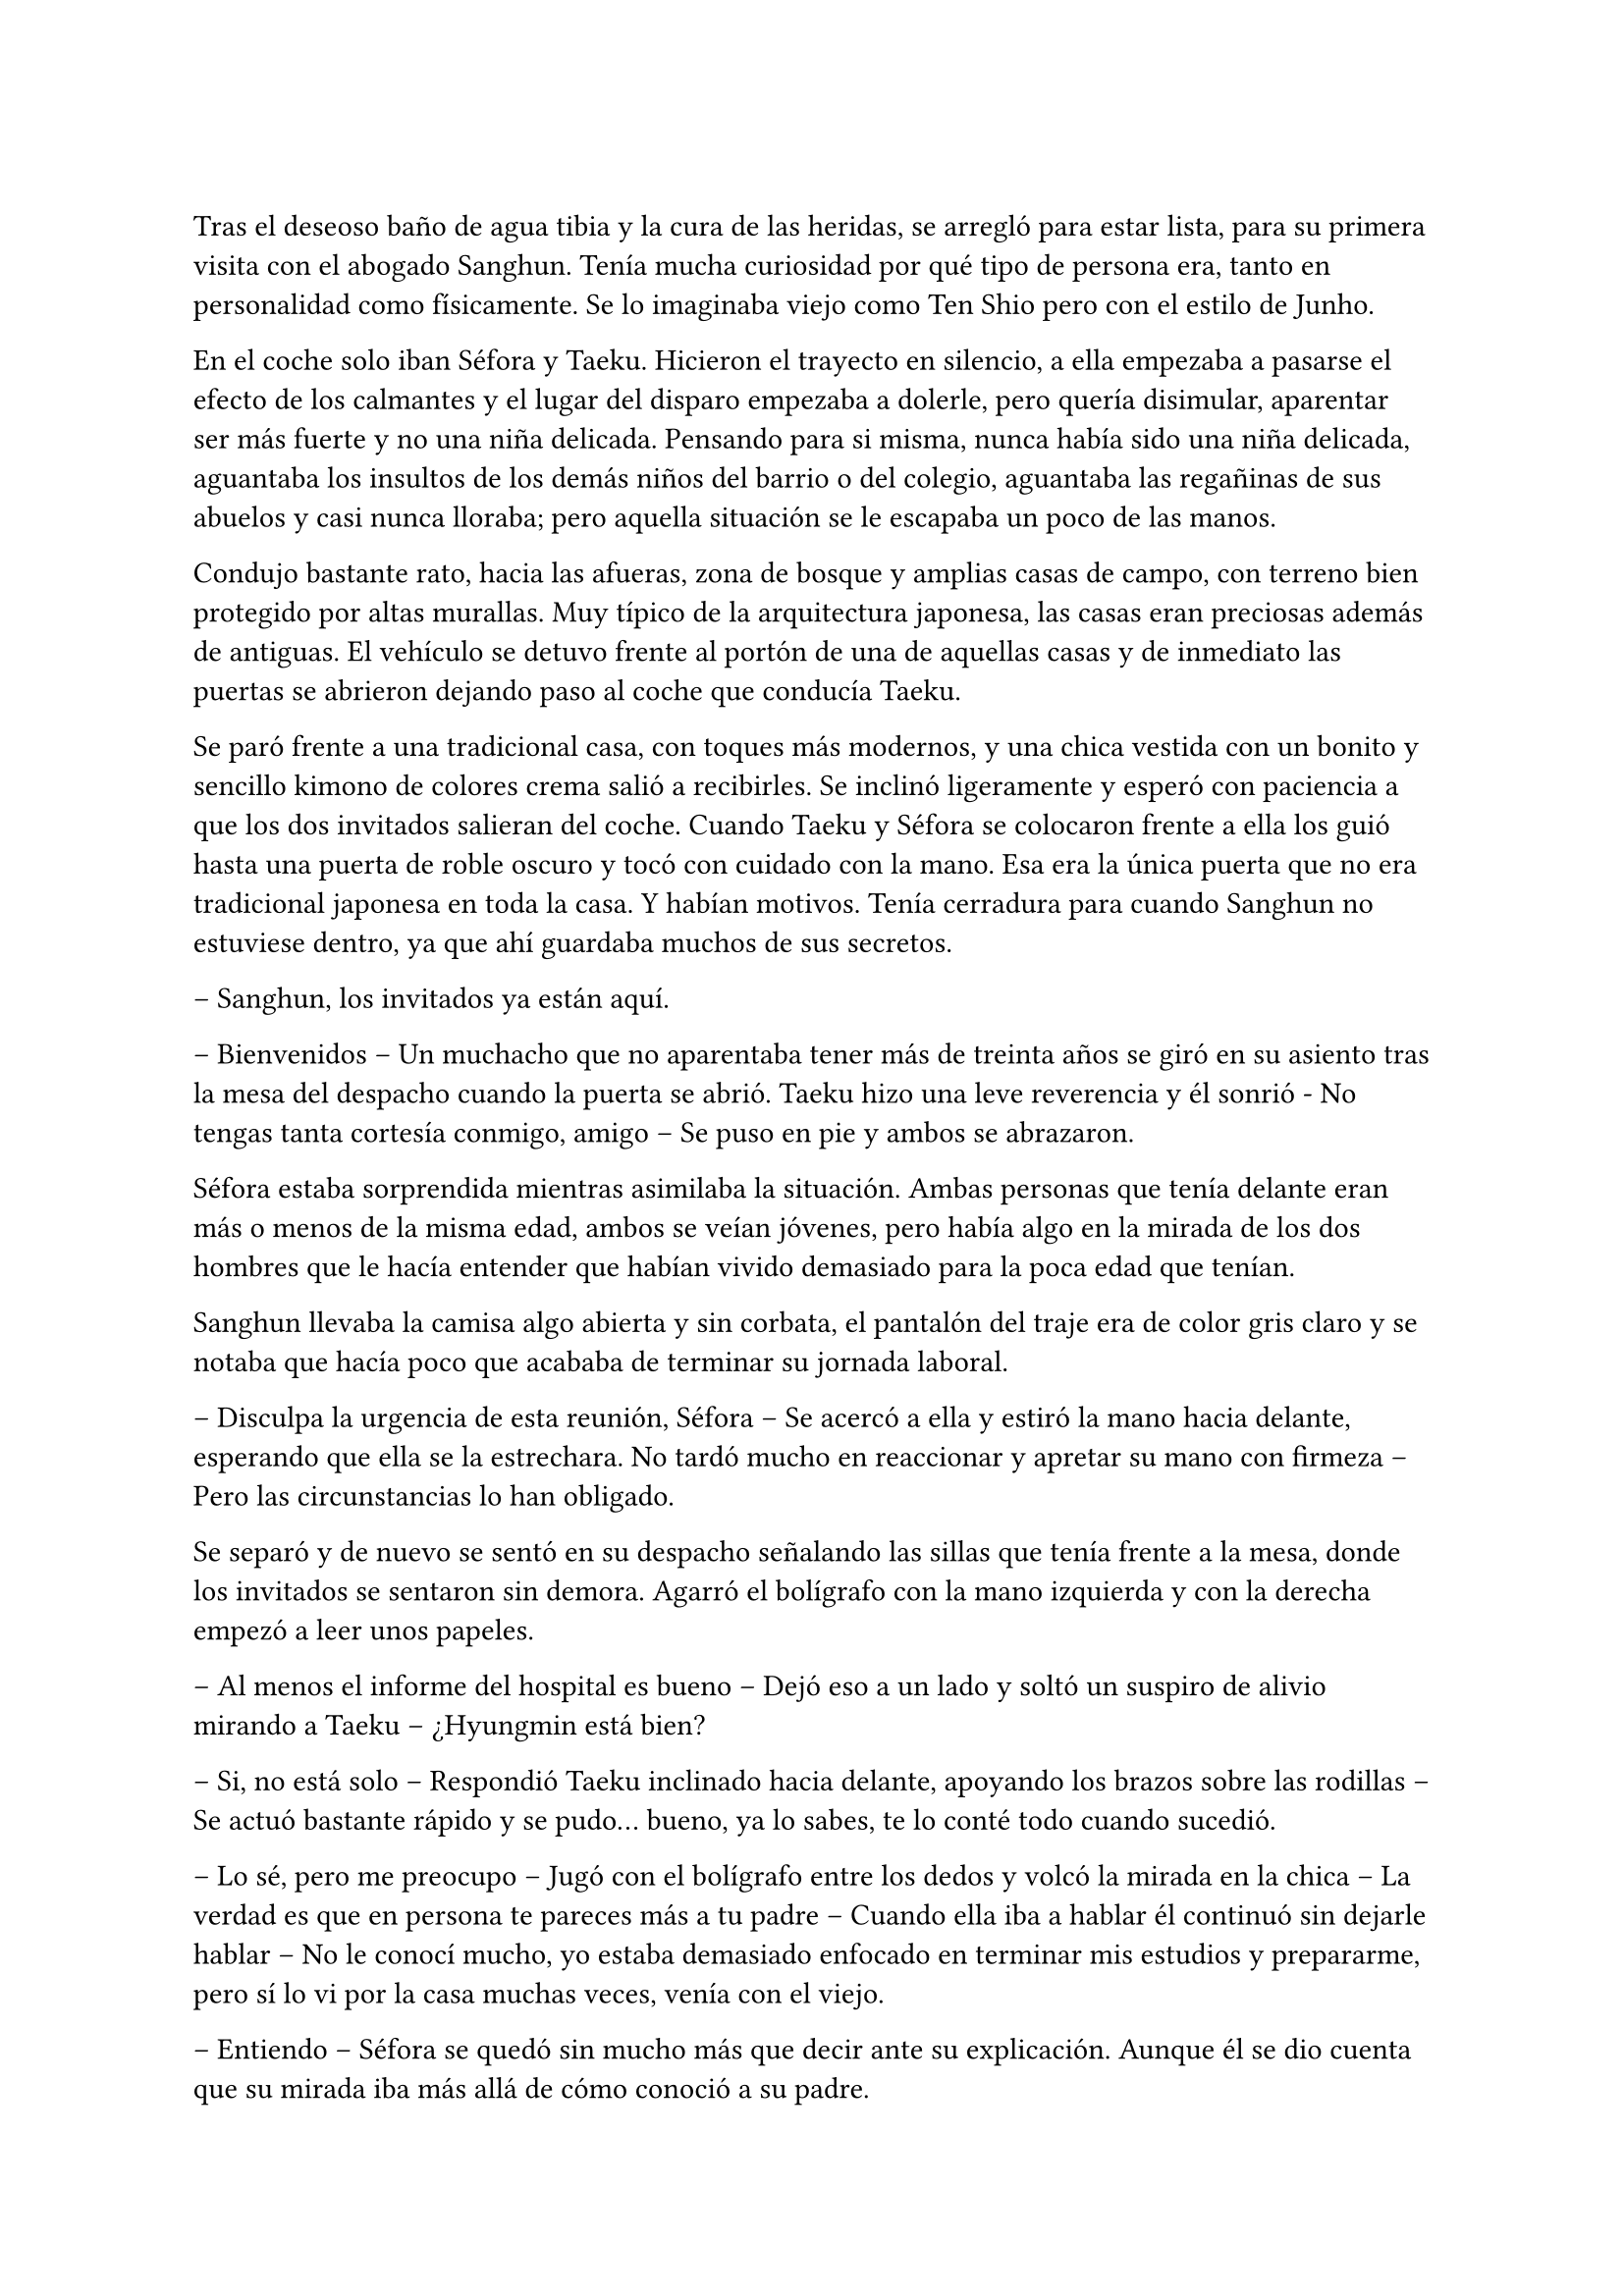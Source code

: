 =

Tras el deseoso baño de agua tibia y la cura de las heridas, se arregló para estar lista, para su primera visita con el abogado Sanghun. Tenía mucha curiosidad por qué tipo de persona era, tanto en personalidad como físicamente. Se lo imaginaba viejo como Ten Shio pero con el estilo de Junho.

En el coche solo iban Séfora y Taeku. Hicieron el trayecto en silencio, a ella empezaba a pasarse el efecto de los calmantes y el lugar del disparo empezaba a dolerle, pero quería disimular, aparentar ser más fuerte y no una niña delicada. Pensando para si misma, nunca había sido una niña delicada, aguantaba los insultos de los demás niños del barrio o del colegio, aguantaba las regañinas de sus abuelos y casi nunca lloraba; pero aquella situación se le escapaba un poco de las manos.

Condujo bastante rato, hacia las afueras, zona de bosque y amplias casas de campo, con terreno bien protegido por altas murallas. Muy típico de la arquitectura japonesa, las casas eran preciosas además de antiguas. El vehículo se detuvo frente al portón de una de aquellas casas y de inmediato las puertas se abrieron dejando paso al coche que conducía Taeku.

Se paró frente a una tradicional casa, con toques más modernos, y una chica vestida con un bonito y sencillo kimono de colores crema salió a recibirles. Se inclinó ligeramente y esperó con paciencia a que los dos invitados salieran del coche. Cuando Taeku y Séfora se colocaron frente a ella los guió hasta una puerta de roble oscuro y tocó con cuidado con la mano. Esa era la única puerta que no era tradicional japonesa en toda la casa. Y habían motivos. Tenía cerradura para cuando Sanghun no estuviese dentro, ya que ahí guardaba muchos de sus secretos.

-- Sanghun, los invitados ya están aquí.

-- Bienvenidos -- Un muchacho que no aparentaba tener más de treinta años se giró en su asiento tras la mesa del despacho cuando la puerta se abrió. Taeku hizo una leve reverencia y él sonrió - No tengas tanta cortesía conmigo, amigo -- Se puso en pie y ambos se abrazaron.

Séfora estaba sorprendida mientras asimilaba la situación. Ambas personas que tenía delante eran más o menos de la misma edad, ambos se veían jóvenes, pero había algo en la mirada de los dos hombres que le hacía entender que habían vivido demasiado para la poca edad que tenían.

Sanghun llevaba la camisa algo abierta y sin corbata, el pantalón del traje era de color gris claro y se notaba que hacía poco que acababa de terminar su jornada laboral.

-- Disculpa la urgencia de esta reunión, Séfora -- Se acercó a ella y estiró la mano hacia delante, esperando que ella se la estrechara. No tardó mucho en reaccionar y apretar su mano con firmeza -- Pero las circunstancias lo han obligado.

Se separó y de nuevo se sentó en su despacho señalando las sillas que tenía frente a la mesa, donde los invitados se sentaron sin demora. Agarró el bolígrafo con la mano izquierda y con la derecha empezó a leer unos papeles.

-- Al menos el informe del hospital es bueno -- Dejó eso a un lado y soltó un suspiro de alivio mirando a Taeku -- ¿Hyungmin está bien?

-- Si, no está solo -- Respondió Taeku inclinado hacia delante, apoyando los brazos sobre las rodillas -- Se actuó bastante rápido y se pudo... bueno, ya lo sabes, te lo conté todo cuando sucedió.

-- Lo sé, pero me preocupo -- Jugó con el bolígrafo entre los dedos y volcó la mirada en la chica -- La verdad es que en persona te pareces más a tu padre -- Cuando ella iba a hablar él continuó sin dejarle hablar -- No le conocí mucho, yo estaba demasiado enfocado en terminar mis estudios y prepararme, pero sí lo vi por la casa muchas veces, venía con el viejo.

-- Entiendo -- Séfora se quedó sin mucho más que decir ante su explicación. Aunque él se dio cuenta que su mirada iba más allá de cómo conoció a su padre.

-- Irás conociendo más detalles conforme pase el tiempo -- Respondió Sanghun a una pregunta inexistente -- No es que no me fie de ti, no me malinterpretes, es que tienes que madurar las cosas poco a poco, conforme van sucediendo.

-- Pues no estoy viviendo esta experiencia poco a poco, la verdad -- Séfora se cruzó de brazos y puso mala cara.

-- Lo sé, ha sido muy de golpe -- Dejó el bolígrafo sobre la mesa y entrelazó los dedos con calma -- He ido viendo informes de todo lo que ha ido pasando en estos ultimos -- Se quedó pensando -- Cuatro o cinco años, no recuerdo bien, pero vamos, estoy al tanto de todo.

-- Entonces sabrás bien que no me ha quedado otra opción que venir aquí -- Dijo ella, inclinando el cuerpo hacia delante, algo desafiante. Sanghun se tomó su gesto divertido, pero no lo mostró abiertamente.

-- Si, claro que lo sé -- Miró a Taeku y asintió con la cabeza -- Espera fuera, por favor, no tardaremos mucho.

Taeku miró a la chica y se puso en pie, se inclinó y salió fuera. A veces parecía tener un rango mucho superior que cualquiera que se encontrara por como actuaba, pero obedecía las órdenes de Sanghun como si fuera su sirviente y el otro el dueño supremo del mundo entero; cuando tan solo era el abogado que tenía su abuelo contratado. O eso es lo que ella tenía entendido.

-- Bueno, Séfora -- Esbozó una tranquila sonrisa -- Me agrada ver que hablas con fluidez el japonés además del coreano -- Mezcló ambos idiomas en esa frase, ella asintió con la cabeza mientras él seguía hablando -- Así que no te va a resultar difícil lo que tienes que estudiar.

Sacó de un cajón del escritorio una carpeta negra y la abrió, leyendo por encima los papeles que había hasta sacar tres. Los dejó en el escritorio y guardó de nuevo la carpeta.

-- Yo era el abogado principal de tu abuelo, así que ahora seré el tuyo, cualquier cosa… bueno, todo tienes que hablarlo conmigo, hasta la cosa más absurda -- Sonrió con tranquilidad -- Y para ser franco contigo, estás tú al frente porque yo quiero evitar ser el foco de atención -- Dijo aquello muy relajado. La expresión de Séfora cambió, abriendo los ojos todo lo que pudo -- No te lo tomes a mal, no tengo nada en contra tuya, pero necesito discreción en mi trabajo y tú eres la persona perfecta. Tú, tu abuelo, tu padre… tu familia en general.

-- Perdona que interrumpa -- Colocó una mano sobre los papeles en su despacho -- ¿Me estás usando? ¿Estás diciendo que somos aquí peones tuyos?

-- Si y no -- Esbozó una sincera sonrisa y señaló los papeles -- Este será nuestro contrato de confidencialidad. Yo te contaré todo, tú me contarás todo -- Señaló donde tenía que firmar -- Aunque hasta que no cumplas los 21 no voy a deberte nada, lo siento.

-- ¿Por qué los 21? -- Séfora movía la pierna a toda velocidad por los nervios, aquella conversación no estaba llevando el ritmo que ella pensaba -- Soy mayor de edad, ya tengo los 19.

-- Legalmente aquí no eres mayor de edad, lo siento.

Empujó con suavidad los papeles hacia la chica y se quedó mirando sus ojos esperando una reacción por parte de ella cuando leyera el contrato. Colocó un bolígrafo a su lado y se echó hacia atrás en la silla, le dejó su tiempo y espacio para que leyera con calma lo que ahí ponía.

El rostro de Séfora se iba suavizando conforme iba leyendo aquellos papeles e iba pasando las hojas con mucha paciencia. De nuevo a veces volvía a la hoja anterior por si no había entendido alguna palabra, pero asentía cuando entendía a lo que se refería, sintiéndose muy contenta por su gran dominio del idioma. Una vez terminó de leerlo todo agarró el bolígrafo y miró a Sanghun bien seria.

-- Entonces ni tú eres mi superior ni yo soy tu superior -- Dijo con calma.

-- Exacto -- Asintió con calma -- Somos iguales, Séfora. Todo lo que tenemos está a partes iguales a cada uno, yo te voy a proteger hasta que tú seas capaz de protegerme a mí también, confío en ti. Los chicos están haciendo un buen trabajo contigo.

Ella mareó el bolígrafo de una mano a otra mientras sopesaba todo lo que había leido, lo que él le estaba diciendo y la situación en la que todos se estaban poniendo. Hacía tiempo que no tenía marcha atrás, pero si firmaba no tendría escapatoria de ningún tipo. Analizó lo que él le había dicho y comprendió por qué sus ojos se veían tan cansados, con tanta experiencia a pesar de tan corta edad, no podía comparar a Ten Shio ni en veinte años más con lo que Sanghun había experimentado.

-- Quiero darte un consejo, como un futuro amigo tuyo -- Dijo con una mano sobre los papeles interrumpiendo cuando había decidido firmar -- Cuando tengas la oportunidad y el poder -- La miró muy serio a los ojos -- Ten Shio debe desaparecer de tu lado.

-- ¿Por qué le odiáis? -- Preguntó ya con curiosidad, los otros chicos habían mostrado desprecio anteriormente por él.

-- Es un cretino que hará lo posible por manipularte, no te dejes -- Dijo y apartó la mano -- Y ya te digo yo que a mí no me interesa manipularte. Tu abuelo me dejó claro la importancia de un aliado con potencial, y creo y espero no haberme equivocado contigo -- Asintió más relajado en su asiento -- Quiero de verdad que seamos amigos, cercanos.

Se miraron durante unos segundos que se hicieron eternos mientras ella meditaba en todo lo que él le había dicho. La forma que tenía de expresarse, los gestos al hablar y el modo en el que la estaba tratando hizo confiara en él, en todo lo que le esperaba desde ese momento en adelante. Sin dudarlo mucho más terminó por firmar ese contrato.

La vuelta a casa en el coche fue en silencio. Séfora miraba por la ventana como las calles se movían con velocidad y Taeku soltaba algún que otro suspiro. No hablaron de lo que se había dicho en privado, ella tampoco sabía si podía contarselo todo a los chicos. Y de pronto sintió un profundo vacío dentro de su pecho.

No tenía una persona con confianza a la que poder desahogarse, a quien poder contarle sus miedos y preocupaciones, se empezó a sentir más sola que nunca. Anteriormente ya había tenido ese sentimiento, pero ahora el espacio que había entre ella y el resto del mundo se había hecho mucho más grande.

Sabía que había dejado de ser una chica normal, no experimentaría lo que era ir a la universidad, enamorarse y que le rompieran el corazón, llorar por desamor o siquiera poder tener citas tranquilas paseando por esas mismas calles que tenía delante en ese momento. Por otro lado, había experimentado el que le hubiesen disparado y el que la quisieran muerta, una persecución típica de una película y el estar encerrada en una casa con cinco desconocidos que no estaba segura en ese mismo instante que pudiera llamarles familia.

Soltó un largo suspiro una vez el coche se detuvo en la puerta de la casa que compartían todos.

-- Oye, Séfora -- Taeku paró el coche y la sacó de sus pensamientos -- Lo siento.

-- ¿Por qué? -- Aquello le pilló desprevenida y giró el rostro para mirarle.

-- Todo -- Esperó a que la puerta del garaje se terminara de abrir y metió el coche en este, luego la puerta empezó a cerrarse y se iban quedando a oscuras.

-- En realidad -- Séfora se fue acostumbrando a la oscuridad, ninguno salió del coche -- Os debo la vida, a los cinco, así que no te disculpes.

-- Con nosotros nunca te pasará nada -- Asintió y giró el cuerpo hacia la chica para poder mirarle -- Cuenta conmigo para todo. Lo que haga falta.

Después de decir aquello Taeku se bajó del coche, ella tardó a penas unos segundos después en salir y se apoyó en el coche mientras veía como él iba directo al ascensor. Parecía que había leído sus pensamientos, aquello le había pillado desprevenida, pero le hizo tomar confianza en sí misma para con los chicos, ellos serían su refugio en momentos de tormenta.

Ellos habían arriesgado su vida para cuidarla, para protegerla de todo lo malo. Y es verdad que todo había empezado siendo un mandato de alguien con mayor rango, pero al final se habían acostumbrado los unos a los otros y más que nada sentía que ella consiguió ser parte de esa pequeña familia que los chicos tenían.

Tras subir al piso y despedirse de Taeku fue directa a la cama, necesitaba descansar y meditar en todo lo que tenía en mente. Sanghun le había dado unos años de preparación, para que se mentalizara en todo lo que tendría que hacer una vez tuviera la edad adecuada. Tenía que prepararse no solo mentalmente sino también físicamente, así que entrenaría cada día para poder dar lo mejor de sí misma y no ser una cobarde. Entre todo se quedó dormida y relajada, sabiendo que en ese instante estaba a salvo.

Taeku llegó a su piso soltando un profundo suspiro, cerrando la puerta a su espalda. Miró al frente y vio a Jongtae salir a su encuentro con gesto preocupado.

-- Como ha ido -- Se cruzó de brazos.

-- Bueno -- Taeku fue a la cocina y se sirvió una copa de vino tinto -- No ha ido mal, Sanghun se lo ha tomado con paciencia, sabe que ella a penas conoce esto.

-- Ha tenido un año.

-- Pero no estaba preparada para Sanghun -- Taeku apuró la copa y la dejó en el fregador -- Vamos a dormir, estoy agotado, no puedo más.

-- No te cargues con toda la responsabilidad Taeku -- Jongtae iba tras él con rostro serio -- Somos cinco, los cinco lo llevaremos juntos.

Pasó su mano sobre el hombro y cada uno se marchó a su cama para pasar aquel día de infierno y esa semana del demonio.

Los días habían pasado bastante rápido para todos, Hyungmin ya estaba en casa así que los estudios y reuniones volvieron a la normalidad. Cubrieron con la prensa y la policía el tiroteo como bien se pudo y los medios de comunicación en seguida tenían otro tema del que hablar. La compañía lanzó un anuncio de un nuevo disco de su grupo estrella y se enfocaron en ellos.

Yonghwa aprovechó una mañana de estudio de Séfora y Jongtae para subir al balcón del piso segundo y leer la carta que días atras le habían dado y no se atrevía a leer. Mantuvo el sobre entre los dedos y se debatía entre tirarlo sin leerlo o abrirlo. Meditó en la conversación que había tenido aquel día con esa desconocida.

-- Me ha costado encontrarte, pero al fin he podido dar contigo -- Dijo la mujer sacando la carta del bolso y entregándosela al chico que la miraba perplejo -- Hace unos meses tu madre falleció y me pidió que te diera esto de su parte.

-- Para mí ella falleció hace años -- Dijo con frialdad en la voz y con aire de desprecio.

-- Me dijo que dirías eso -- Tomó la mano del chico entre las propias y le entregó el trozo de papel. Lo arrugó entre sus puños al recibirlo -- Dale una última oportunidad, no tuvo elección en lo que hizo Yonghwa.

Hizo el amago de soltar el papel por el balcón pero miró al trasluz viendo una foto dentro del sobre. Le dio curiosidad y terminó por abrirlo.

_Querido Yonghwa, soy mamá._

Y una vez que empezó a leer la carta ya no pudo dejar de hacerlo.

_Hace ya tiempo que renuncié a poder contactar contigo, pero ahora mismo tengo un motivo mayor para hacerte llegar esta carta. Me estoy muriendo, no me queda mucho tiempo de vida. Quería que supieras que siempre estuviste en mi corazón, hice plegarias por ti, para que todo te fuera bien, para que fueses feliz. Tu padre me dijo que has crecido de manera feliz._

_Principalmente no me arrepiento de lo que pasó, no tuve un matrimonio feliz con tu padre y no podía vivir con miedo de lo que podría pasarme cada vez que llegaba a casa, espero que lo entiendas._

_Una vez lejos de él fui feliz. Tuve lo que siempre había querido: el amor. Tenía una espina clavada por no haberme quedado contigo, es de lo único que me arrepiento, no haberte sacado de esa familia tan horrible._

_Y solo tengo una última cosa que pedirte. Tienes un hermano. Es poco más joven que tú y cuando yo me vaya no le quedará nada en este mundo. Te he puesto una foto suya con su número de teléfono, para que os pongáis en contacto y podáis tener una buena relación de hermanos._

_Él sabe de ti y tiene ganas de conocerte, pero entiende también que tú te tomarás tu tiempo, así que Yonghwa, por favor…_

Lanzó la carta con la fotografía por el balcón sin terminar de leerla, no se dio cuenta que el papel se coló por la ventana del primer piso.